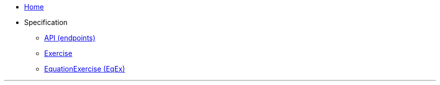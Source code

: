 :stylesheet: ./dark.css
:nofooter:

* link:.[Home]
* Specification
** link:API[API (endpoints)]
** link:Exercise[]
** link:EqEx[EquationExercise (EqEx)]

'''
